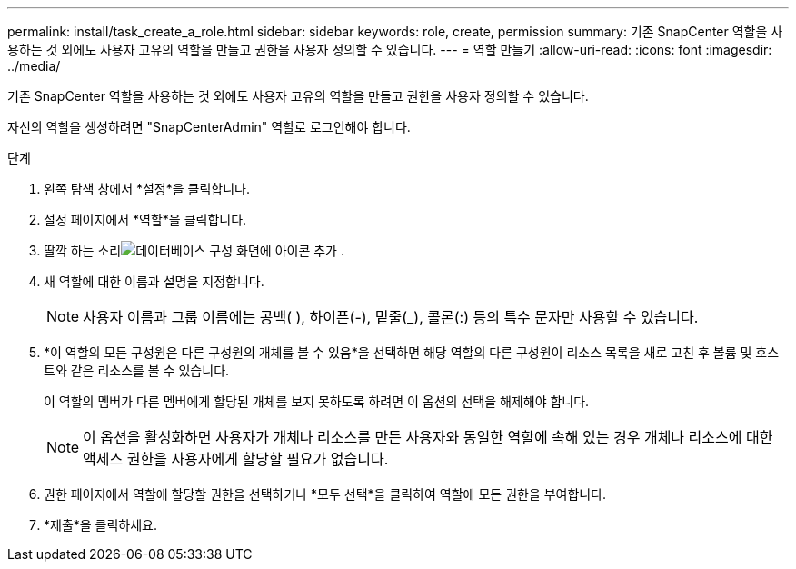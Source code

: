 ---
permalink: install/task_create_a_role.html 
sidebar: sidebar 
keywords: role, create, permission 
summary: 기존 SnapCenter 역할을 사용하는 것 외에도 사용자 고유의 역할을 만들고 권한을 사용자 정의할 수 있습니다. 
---
= 역할 만들기
:allow-uri-read: 
:icons: font
:imagesdir: ../media/


[role="lead"]
기존 SnapCenter 역할을 사용하는 것 외에도 사용자 고유의 역할을 만들고 권한을 사용자 정의할 수 있습니다.

자신의 역할을 생성하려면 "SnapCenterAdmin" 역할로 로그인해야 합니다.

.단계
. 왼쪽 탐색 창에서 *설정*을 클릭합니다.
. 설정 페이지에서 *역할*을 클릭합니다.
. 딸깍 하는 소리image:../media/add_icon_configure_database.gif["데이터베이스 구성 화면에 아이콘 추가"] .
. 새 역할에 대한 이름과 설명을 지정합니다.
+

NOTE: 사용자 이름과 그룹 이름에는 공백( ), 하이픈(-), 밑줄(_), 콜론(:) 등의 특수 문자만 사용할 수 있습니다.

. *이 역할의 모든 구성원은 다른 구성원의 개체를 볼 수 있음*을 선택하면 해당 역할의 다른 구성원이 리소스 목록을 새로 고친 후 볼륨 및 호스트와 같은 리소스를 볼 수 있습니다.
+
이 역할의 멤버가 다른 멤버에게 할당된 개체를 보지 못하도록 하려면 이 옵션의 선택을 해제해야 합니다.

+

NOTE: 이 옵션을 활성화하면 사용자가 개체나 리소스를 만든 사용자와 동일한 역할에 속해 있는 경우 개체나 리소스에 대한 액세스 권한을 사용자에게 할당할 필요가 없습니다.

. 권한 페이지에서 역할에 할당할 권한을 선택하거나 *모두 선택*을 클릭하여 역할에 모든 권한을 부여합니다.
. *제출*을 클릭하세요.

